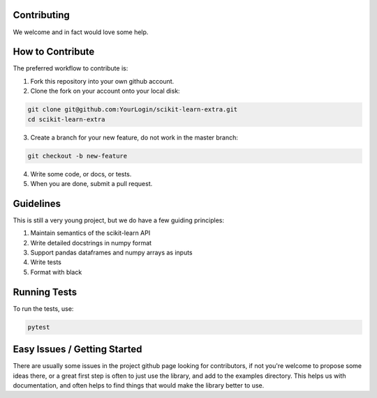 ..
    Contribution code partially copied from https://github.com/scikit-learn-contrib/category_encoders

Contributing
============

We welcome and in fact would love some help.

How to Contribute
=================

The preferred workflow to contribute is:

1. Fork this repository into your own github account.
2. Clone the fork on your account onto your local disk:

.. code-block:: console

    git clone git@github.com:YourLogin/scikit-learn-extra.git
    cd scikit-learn-extra

3. Create a branch for your new feature, do not work in the master branch:

.. code-block:: console

    git checkout -b new-feature

4. Write some code, or docs, or tests.
5. When you are done, submit a pull request.

Guidelines
==========

This is still a very young project, but we do have a few guiding principles:

1. Maintain semantics of the scikit-learn API
2. Write detailed docstrings in numpy format
3. Support pandas dataframes and numpy arrays as inputs
4. Write tests
5. Format with black

Running Tests
=============

To run the tests, use:

.. code-block:: console

    pytest

Easy Issues / Getting Started
=============================

There are usually some issues in the project github page looking for contributors, if not you're welcome to propose some
ideas there, or a great first step is often to just use the library, and add to the examples directory. This helps us
with documentation, and often helps to find things that would make the library better to use.
